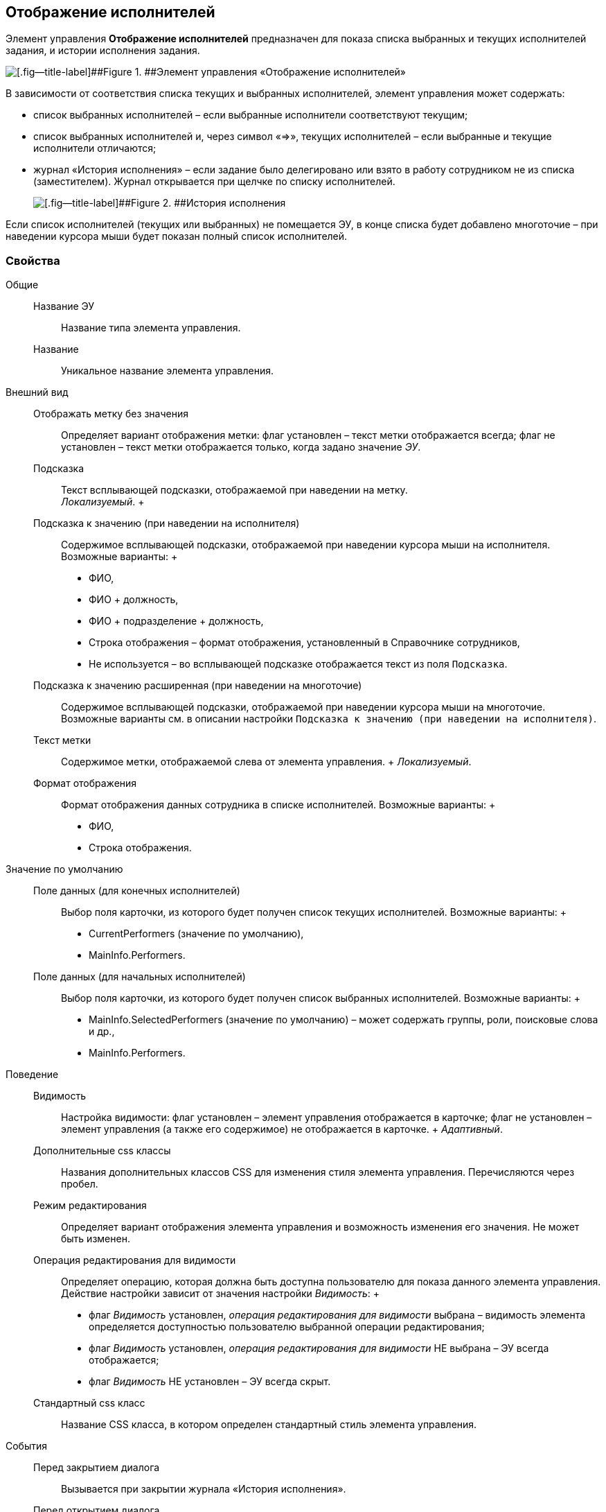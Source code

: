 
== Отображение исполнителей

Элемент управления [.ph .uicontrol]*Отображение исполнителей* предназначен для показа списка выбранных и текущих исполнителей задания, и истории исполнения задания.

image::displayPerformersList.png[[.fig--title-label]##Figure 1. ##Элемент управления «Отображение исполнителей»]

В зависимости от соответствия списка текущих и выбранных исполнителей, элемент управления может содержать:

* список выбранных исполнителей – если выбранные исполнители соответствуют текущим;
* список выбранных исполнителей и, через символ «=>», текущих исполнителей – если выбранные и текущие исполнители отличаются;
* журнал «История исполнения» – если задание было делегировано или взято в работу сотрудником не из списка (заместителем). Журнал открывается при щелчке по списку исполнителей.
+
image::displayPerformersDelegates.png[[.fig--title-label]##Figure 2. ##История исполнения]

Если список исполнителей (текущих или выбранных) не помещается ЭУ, в конце списка будет добавлено многоточие – при наведении курсора мыши будет показан полный список исполнителей.

=== Свойства

Общие::
  Название ЭУ;;
    Название типа элемента управления.
  Название;;
    Уникальное название элемента управления.
Внешний вид::
  Отображать метку без значения;;
    Определяет вариант отображения метки: флаг установлен – текст метки отображается всегда; флаг не установлен – текст метки отображается только, когда задано значение [.dfn .term]_ЭУ_.
  Подсказка;;
    Текст всплывающей подсказки, отображаемой при наведении на метку.
    +
    [.dfn .term]_Локализуемый_.
  +
  Подсказка к значению (при наведении на исполнителя);;
    Содержимое всплывающей подсказки, отображаемой при наведении курсора мыши на исполнителя. Возможные варианты:
    +
    * ФИО,
    * ФИО + должность,
    * ФИО + подразделение + должность,
    * Строка отображения – формат отображения, установленный в Справочнике сотрудников,
    * Не используется – во всплывающей подсказке отображается текст из поля [.kbd .ph .userinput]`Подсказка`.
  Подсказка к значению расширенная (при наведении на многоточие);;
    Содержимое всплывающей подсказки, отображаемой при наведении курсора мыши на многоточие. Возможные варианты см. в описании настройки `Подсказка к значению (при наведении на           исполнителя)`.
  Текст метки;;
    Содержимое метки, отображаемой слева от элемента управления.
    +
    [.dfn .term]_Локализуемый_.
  Формат отображения;;
    Формат отображения данных сотрудника в списке исполнителей. Возможные варианты:
    +
    * ФИО,
    * Строка отображения.

Значение по умолчанию::
  Поле данных (для конечных исполнителей);;
    Выбор поля карточки, из которого будет получен список текущих исполнителей. Возможные варианты:
    +
    * CurrentPerformers (значение по умолчанию),
    * MainInfo.Performers.
  Поле данных (для начальных исполнителей);;
    Выбор поля карточки, из которого будет получен список выбранных исполнителей. Возможные варианты:
    +
    * MainInfo.SelectedPerformers (значение по умолчанию) – может содержать группы, роли, поисковые слова и др.,
    * MainInfo.Performers.

Поведение::
  Видимость;;
    Настройка видимости: флаг установлен – элемент управления отображается в карточке; флаг не установлен – элемент управления (а также его содержимое) не отображается в карточке.
    +
    [.dfn .term]_Адаптивный_.
  Дополнительные css классы;;
    Названия дополнительных классов CSS для изменения стиля элемента управления. Перечисляются через пробел.
  Режим редактирования;;
    Определяет вариант отображения элемента управления и возможность изменения его значения. Не может быть изменен.
  Операция редактирования для видимости;;
    Определяет операцию, которая должна быть доступна пользователю для показа данного элемента управления. Действие настройки зависит от значения настройки [.dfn .term]_Видимость_:
    +
    * флаг [.dfn .term]_Видимость_ установлен, [.dfn .term]_операция редактирования для видимости_ выбрана – видимость элемента определяется доступностью пользователю выбранной операции редактирования;
    * флаг [.dfn .term]_Видимость_ установлен, [.dfn .term]_операция редактирования для видимости_ НЕ выбрана – ЭУ всегда отображается;
    * флаг [.dfn .term]_Видимость_ НЕ установлен – ЭУ всегда скрыт.
  Стандартный css класс;;
    Название CSS класса, в котором определен стандартный стиль элемента управления.
События::
  Перед закрытием диалога;;
    Вызывается при закрытии журнала «История исполнения».
  Перед открытием диалога;;
    Вызывается при открытии журнала «История исполнения».
  После закрытия диалога;;
    Вызывается после закрытия журнала «История исполнения».
  После открытия диалога;;
    Вызывается после открытия журнала «История исполнения».
  При наведении курсора;;
    Вызывается при входе курсора мыши в область элемента управления.
  При отведении курсора;;
    Вызывается, когда курсор мыши покидает область элемента управления.
  При получении фокуса;;
    Вызывается, когда элемент управления выбирается.
  При потере фокуса;;
    Вызывается, когда выбор переходит к другому элементу управления.
  При щелчке;;
    Вызывается при щелчке мыши по любой области элемента управления.

